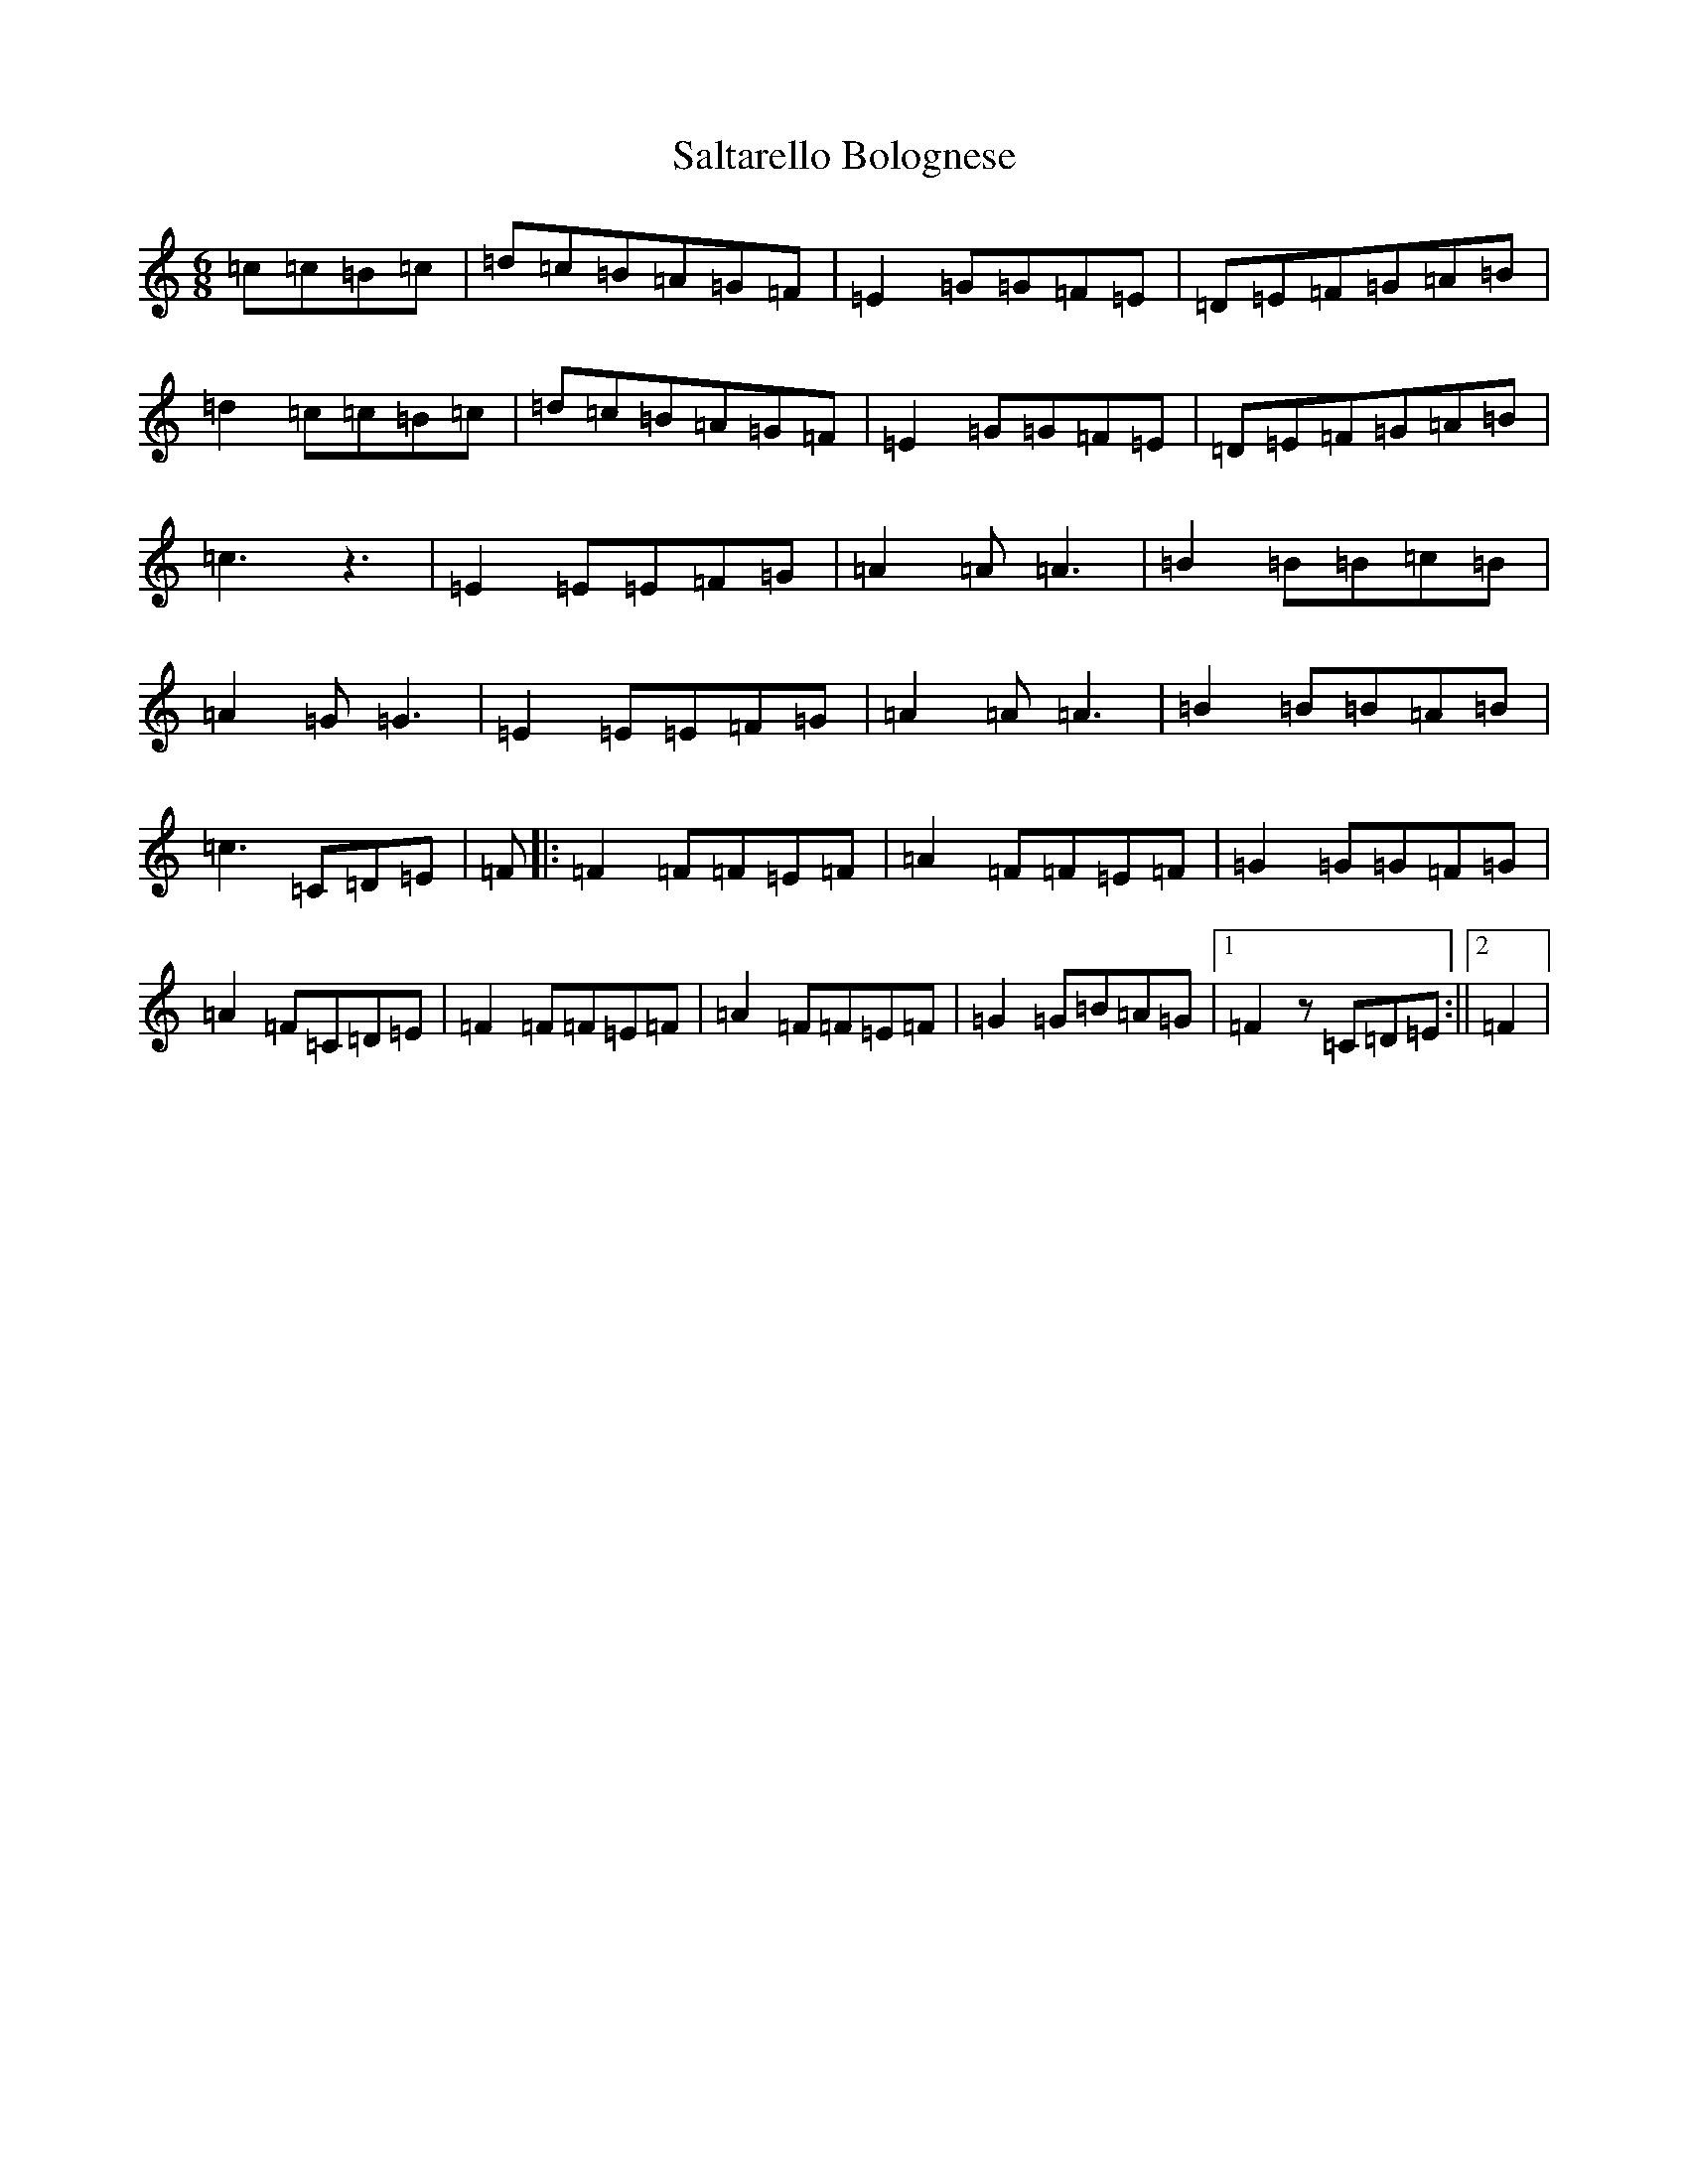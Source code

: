 X: 18807
T: Saltarello Bolognese
S: https://thesession.org/tunes/8408#setting19503
Z: G Major
R: jig
M: 6/8
L: 1/8
K: C Major
=c=c=B=c|=d=c=B=A=G=F|=E2=G=G=F=E|=D=E=F=G=A=B|=d2=c=c=B=c|=d=c=B=A=G=F|=E2=G=G=F=E|=D=E=F=G=A=B|=c3z3|=E2=E=E=F=G|=A2=A=A3|=B2=B=B=c=B|=A2=G=G3|=E2=E=E=F=G|=A2=A=A3|=B2=B=B=A=B|=c3=C=D=E|=F|:=F2=F=F=E=F|=A2=F=F=E=F|=G2=G=G=F=G|=A2=F=C=D=E|=F2=F=F=E=F|=A2=F=F=E=F|=G2=G=B=A=G|1=F2z=C=D=E:||2=F2|